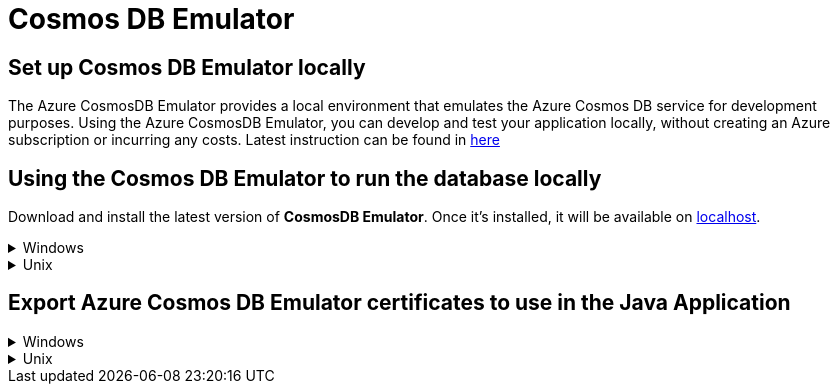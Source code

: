 = Cosmos DB Emulator
:description: How to set up the Cosmos DB Emulator
:imagesdir: ../../../../../static/img
:keywords: cosmos db, emulator , settings, template, certificate

== Set up Cosmos DB Emulator locally

The Azure CosmosDB Emulator provides a local environment that emulates the Azure Cosmos DB
service for development purposes. Using the Azure CosmosDB Emulator, you can develop and test
your application locally, without creating an Azure subscription or incurring any costs.
Latest instruction can be found in https://docs.microsoft.com/en-us/azure/cosmos-db/local-emulator?tabs=cli%2Cssl-netstd21[here]

== Using the Cosmos DB Emulator to run the database locally

Download and install the latest version of **CosmosDB Emulator**. Once it's installed, it will be
available on https://localhost:8081/_explorer/index.html[localhost].

.Windows
[%collapsible]
====
You can also find the Emulator from Start Menu and type Azure CosmosDB Emulator.
====

.Unix
[%collapsible]
====

The **CosmosDB Emulator** service is primarily a Windows service, so using it in Unix/Linux/MacOS requires a few
additional steps. One of the simplest ways of running the emulator is to download
the https://docs.microsoft.com/en-us/azure/cosmos-db/linux-emulator[Linux Emulator] for Docker.
Please follow the installation instructions, with one exception: when running the Docker image, don't set
the `AZURE_COSMOS_EMULATOR_IP_ADDRESS_OVERRIDE=$ipaddr`. Instead, set it to `127.0.0.1`.


The value for `COSMOSDB_KEY` can be found within the emulator. See Primary Key:

image::cosmosdb_emulator_3.png[cosmosdb]

Please, take a note of the cosmosdb URI, databaseName and key, as they will be needed to configure the
application in a further step.

== Create the Cosmos DB structure

Based on the template the CosmosDB has to contain a fixed structure.

Create a collection `Stacks` with a container id `menu` and the partition key `/id`.

Create a database called Ensono Stacks for the application, and a database called `CosmosDBPackage` for the
integration tests of the CosmosDB package (using the same container id and partition key as the main database).

image::cosmosdb_emulator_1.png[cosmosdb]

The **Ensono Stacks** database should have a container called **Menu** partitioned by **/id**.

image::cosmosdb_emulator_2.png[cosmosdb]

====

== Export Azure Cosmos DB Emulator certificates to use in the Java Application

.Windows
[%collapsible]
====
Start the Windows Certificate manager by running certlm.msc and navigate to the Personal->Certificates folder and open the certificate with the friendly name DocumentDbEmulatorCertificate.

image::cosmosdb_emulator_certificate.png[certificates]

Follow the steps in https://docs.microsoft.com/en-us/azure/cosmos-db/local-emulator-export-ssl-certificates#export-emulator-certificate[Export the Azure Cosmos DB TLS/SSL certificate]
Also Export CosmosEmulatorSecretes following the above link.

==== Determine which root certificates have been installed

Follow the steps to determine which root certificates have been installed https://docs.microsoft.com/en-us/azure/developer/java/sdk/java-sdk-add-certificate-ca-store#determining-which-root-certificates-are-installed[Add Root certificate]

Now import the documentdbemulatorcert and CosmosEmulatorSecrets certificate.

[source, bash]
----
keytool -keystore "location to download the root certificate" -cacerts -importcert -alias documentdbemulator -file "location of documentdbemulatorcert.cer"
----

type the password when prompted "changeit" (This should be the same if you haven't changed it when listing the certificates).
If asked "do you trust this certificate" type in "y".

follow the above steps to import cosmosemulatorsecrets certificate

[source, bash]
----
keytool -keystore "location to download the root certificate" -cacerts -importcert -alias cosmosemulatorcert -file "location of cosmosemulatorsecrets.cer"
----

Go to URL in your browser:

**Firefox** -- click on HTTPS certificate chain (the lock icon right next to URL address). Click "more info" > "security" > "show certificate" > "details" > "export..". Pickup the name and choose file type example.cer.

**Chrome**  -- click on site icon left to address in address bar, select "Certificate" -> "Details" -> "Export" and save in format "Der-encoded binary, single certificate".

Now running the below should list 4 certificates.

[source, bash]
----
keytool -list -keystore cacerts
----

====

.Unix
[%collapsible]
====

==== Download the certificate

[source, bash]
----
curl -k https://localhost:8081/_explorer/emulator.pem > emulatorcert.crt
----

==== Import to Java trust store

[source, bash]
----
keytool -importcert -cacerts -alias documentdbemulator -file <path to emulatorcert.crt>
----

In order to make sure the certificate is there, you can run the following:

[source, bash]
----
keytool -list -cacerts | grep -A1 documentdbemulator
----
====
